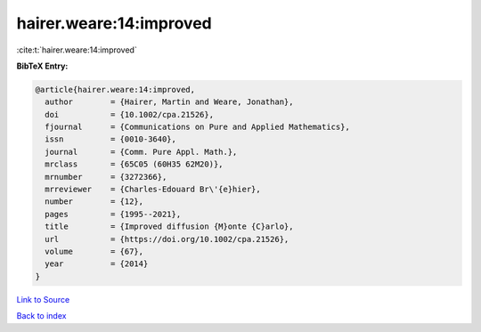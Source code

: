 hairer.weare:14:improved
========================

:cite:t:`hairer.weare:14:improved`

**BibTeX Entry:**

.. code-block:: bibtex

   @article{hairer.weare:14:improved,
     author        = {Hairer, Martin and Weare, Jonathan},
     doi           = {10.1002/cpa.21526},
     fjournal      = {Communications on Pure and Applied Mathematics},
     issn          = {0010-3640},
     journal       = {Comm. Pure Appl. Math.},
     mrclass       = {65C05 (60H35 62M20)},
     mrnumber      = {3272366},
     mrreviewer    = {Charles-Edouard Br\'{e}hier},
     number        = {12},
     pages         = {1995--2021},
     title         = {Improved diffusion {M}onte {C}arlo},
     url           = {https://doi.org/10.1002/cpa.21526},
     volume        = {67},
     year          = {2014}
   }

`Link to Source <https://doi.org/10.1002/cpa.21526},>`_


`Back to index <../By-Cite-Keys.html>`_
